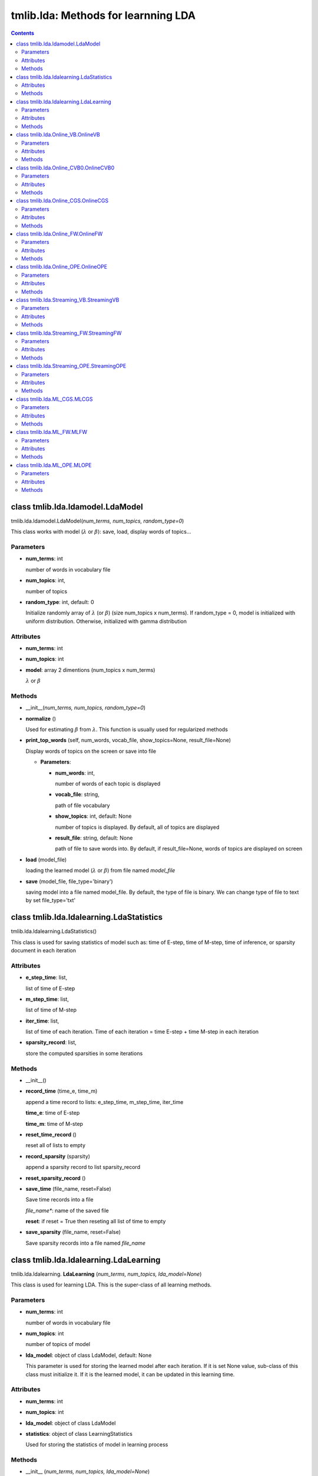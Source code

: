 .. -*- coding: utf-8 -*-

====================================
tmlib.lda: Methods for learnning LDA
====================================


.. Contents::


-----------------------------------------------------
class tmlib.lda.ldamodel.LdaModel
-----------------------------------------------------

tmlib.lda.ldamodel.LdaModel(*num_terms, num_topics, random_type=0*)

This class works with model (:math:`\lambda` or :math:`\beta`): save, load, display words of topics...

Parameters
===========

- **num_terms**: int
  
  number of words in vocabulary file
- **num_topics**: int,

  number of topics

- **random_type**: int, default: 0

  Initialize randomly array of :math:`\lambda` (or :math:`\beta`) (size num_topics x num_terms). If random_type = 0, model is initialized with uniform distribution. Otherwise, initialized with gamma distribution

Attributes
==========

- **num_terms**: int
- **num_topics**: int

- **model**: array 2 dimentions (num_topics x num_terms)
  
  :math:`\lambda` or :math:`\beta`


Methods
=======

- __init__(*num_terms, num_topics, random_type=0*)
- **normalize** ()

  Used for estimating :math:`\beta` from :math:`\lambda`. This function is usually used for regularized methods  

- **print_top_words** (self, num_words, vocab_file, show_topics=None, result_file=None)

  Display words of topics on the screen or save into file

  - **Parameters**: 

    - **num_words**: int, 
    
      number of words of each topic is displayed
    - **vocab_file**: string, 
    
      path of file vocabulary
    - **show_topics**: int, default: None

      number of topics is displayed. By default, all of topics are displayed
    - **result_file**: string, default: None

      path of file to save words into. By default, if result_file=None, words of topics are displayed on screen

- **load** (model_file)

  loading the learned model (:math:`\lambda` or :math:`\beta`) from file named *model_file*
  
- **save** (model_file, file_type='binary')

  saving model into a file named model_file. By default, the type of file is binary. We can change type of file to text by set file_type='txt'

-----------------------------------------
class tmlib.lda.ldalearning.LdaStatistics
-----------------------------------------

tmlib.lda.ldalearning.LdaStatistics()

This class is used for saving statistics of model such as: time of E-step, time of M-step, time of inference, or sparsity document in each iteration

Attributes
==============

- **e_step_time**: list,

  list of time of E-step
- **m_step_time**: list,

  list of time of M-step
- **iter_time**: list,

  list of time of each iteration. Time of each iteration = time E-step + time M-step in each iteration

- **sparsity_record**: list,

  store the computed sparsities in some iterations

Methods
========

- __init__()

- **record_time** (time_e, time_m)

  append a time record to lists: e_step_time, m_step_time, iter_time

  **time_e**: time of E-step

  **time_m**: time of M-step

- **reset_time_record** ()

  reset all of lists to empty

- **record_sparsity** (sparsity)

  append a sparsity record to list sparsity_record

- **reset_sparsity_record** ()

- **save_time** (file_name, reset=False)

  Save time records into a file
 
  *file_name**: name of the saved file

  **reset**: if reset = True then reseting all list of time to empty

- **save_sparsity** (file_name, reset=False)

  Save sparsity records into a file named *file_name*

---------------------------------------
class tmlib.lda.ldalearning.LdaLearning
---------------------------------------

tmlib.lda.ldalearning. **LdaLearning** (*num_terms, num_topics, lda_model=None*)

This class is used for learning LDA. This is the super-class of all learning methods.

Parameters
==========

- **num_terms**: int

  number of words in vocabulary file

- **num_topics**: int

  number of topics of model

- **lda_model**: object of class LdaModel, default: None

  This parameter is used for storing the learned model after each iteration. If it is set None value, sub-class of this class must initialize it. If it is the learned model, it can be updated in this learning time. 

Attributes
==========

- **num_terms**: int

- **num_topics**: int

- **lda_model**: object of class LdaModel

- **statistics**: object of class LearningStatistics

  Used for storing the statistics of model in learning process

Methods
=======

- __init__ (*num_terms, num_topics, lda_model=None*)

- **static_online** (*word_ids_tks, cts_lens*)

  This function implements learning algorithms. It is a abstract method

  **word_ids_tks** and **cts_lens**: see attributes of class `Corpus`_

.. _Corpus: ./api_base.rst

- **infer_new_docs** (*new_corpus*)

  This is also abstract method. This used for inference new documents. 

  - **new_corpus**: object of class Corpus, store new documents used for inference
  
  **Return**: topic proportions of documents (:math:`\theta`)

- **learn_model** (*data, save_model_every=0, compute_sparsity_every=0, save_statistic=False, save_top_words_every=0, num_top_words=20, model_folder='model'*) 

  This used for learning model and to save model, statistics of model. 

  **Parameters**:

    - **data**: object of class Dataset, used to supply minibatches data for learning

    - **save_model_every**: int, default: 0. If it is set to 2, it means at iterators: 0, 2, 4, 6, ..., model will is save into a file. If setting default, model won't be saved.

    - **compute_sparsity_every**: int, default: 0. Compute sparsity and store in attribute **statistics**. The word "every" here means as same as **save_model_every**

    - **save_statistic**: boolean, default: False. Saving statistics or not

    - **save_top_words_every**: int, default: 0. Used for saving top words of topics (highest probability). Number words displayed is **num_top_words** parameter.

    - **num_top_words**: int, default: 20. By default, the number of words displayed is 20.

    - **model_folder**: string, default: "model". The place which model file, statistics file are saved. By default, all of this values will be saved in folder "model"

  **Return**: the learned model (object of class LdaModel)

----------------------------------
class tmlib.lda.Online_VB.OnlineVB
----------------------------------

tmlib.lda.Online_VB. **OnlineVB** (*num_terms, num_topics=100, alpha=0.01, eta=0.01, tau0=1.0, kappa=0.9, conv_infer=0.0001, iter_infer=50, lda_model=None*)

This class inherits super-class LdaLearning. This used for learning LDA by Online-VB method.

Parameters
==========

- **num_terms**: int,

  number words of vocabulary file

- **num_topics**: int, default: 100

  number of topics of model.

- **alpha**: float, default: 0.01

  parameter :math:`\alpha` of model LDA

- **eta** (:math:`\eta`): float, default: 0.01 

- **tau0** (:math:`\tau_{0}`): float, default: 1.0

- **kappa** (:math:`\kappa`): float, default: 0.9

- **conv_infer**: float, default: 0.0001

  The relative improvement of the lower bound on likelihood of VB inference. If If bound hasn't changed much, the inference will be stopped

- **iter_infer**: int, default: 50.

  number of iterations to do inference

- **lda_model**: object of class LdaModel, default: None.

  If this is None value, it will be initialized and become a new object. If not, it will be the model learned previously

Attributes
==========

- **num_terms**: int,

- **num_topics**: int, 

- **alpha**: float, 

- **eta** (:math:`\eta`): float, 

- **tau0** (:math:`\tau_{0}`): float, 

- **kappa** (:math:`\kappa`): float, 

- **conv_infer**: float, 

- **iter_infer**: int,

- **lda_model**: object of class LdaModel

- **_Elogbeta**: float,

  This is expectation of random variable :math:`\beta` (topics of model).

- **_expElogbeta**: float, this is equal exp(**_Elogbeta**)

Methods
=======

- __init__ (*num_terms, num_topics=100, alpha=0.01, eta=0.01, tau0=1.0, kappa=0.9, conv_infer=0.0001, iter_infer=50, lda_model=None*)

- **static_online** (*wordids, wordcts*)

  Excute the learning algorithm, includes: inference for individual document and update :math:`\lambda`. 2 parameters *wordids*, *wordcts* represent for term-frequency format of mini-batch

  **Return**: tuple (time of E-step, time of M-step, gamma). gamma (:math:`\gamma`) is variational parameter of :math:`\theta`

- **e_step** (*wordids, wordcts*)

  Do inference for indivial document (E-step)

  **Return**: tuple (gamma, sstats), where, sstats is the sufficient statistics for the M-step

- **update_lambda** (*batch_size, sstats*)

  Update :math:`\lambda` by stochastic way. 

- **learn_model** (*data, save_model_every=0, compute_sparsity_every=0, save_statistic=False, save_top_words_every=0, num_top_words=20, model_folder='model'*)

  Inheritted method
  
  see class LdaLearning

- **infer_new_docs** (*new_corpus*)

  Inheritted method
  
  see class LdaLearning

--------------------------------------
class tmlib.lda.Online_CVB0.OnlineCVB0
--------------------------------------

tmlib.lda.Online_CVB0. **OnlineCVB0** (*num_tokens, num_terms, num_topics=100, alpha=0.01, eta=0.01, tau_phi=1.0, kappa_phi=0.9, s_phi=1.0, tau_theta=10.0, kappa_theta=0.9, s_theta=1.0, burn_in=25, lda_model=None*)

This class inherits super-class LdaLearning. This used for learning LDA by Online-CVB0 method.

Parameters
==========

- **num_tokens**: int,

  number tokens of corpus

- **num_terms**: int,

  number words of vocabulary file

- **num_topics**: int, default: 100

  number of topics of model.

- **alpha**: float, default: 0.01

  parameter :math:`\alpha` of model LDA

- **eta** (:math:`\eta`): float, default: 0.01 

- **tau_phi** : float, default: 1.0

- **kappa_phi** : float, default: 0.9

- **s_phi**: float, default: 1.0

- **tau_theta**: float, default: 10.0

- **kappa_theta**: float, default: 0.9

- **s_theta**: float, default: 1.0

- **burn_in**: int, default: 25

- **lda_model**: object of class LdaModel, default: None.

  If this is None value, it will be initialized and become a new object. If not, it will be the model learned previously

Attributes
==========

Same as parameters above

Methods
=======

- __init__ (*num_tokens, num_terms, num_topics=100, alpha=0.01, eta=0.01, tau_phi=1.0, kappa_phi=0.9, s_phi=1.0, tau_theta=10.0, kappa_theta=0.9, s_theta=1.0, burn_in=25, lda_model=None*)

- **static_online** (*wordtks, lengths*)

  Excute the learning algorithm, includes: inference for individual document and update :math:`\lambda`. 2 parameters *wordtks*, *lengths* represent for term-sequence format of mini-batch

  **Return**: tuple (time of E-step, time of M-step, N_theta). 

- **e_step** (*wordids, wordcts*)

  Do inference for indivial document (E-step)

  **Return**: tuple (N_phi, N_Z, N_theta)

- **m_step** (*batch_size, N_phi, N_Z*)

  Update :math:`\lambda` by stochastic way. 

- **learn_model** (*data, save_model_every=0, compute_sparsity_every=0, save_statistic=False, save_top_words_every=0, num_top_words=20, model_folder='model'*)

  Inheritted method
  
  see class LdaLearning

- **infer_new_docs** (*new_corpus*)

  Inheritted method
  
  see class LdaLearning

------------------------------------
class tmlib.lda.Online_CGS.OnlineCGS
------------------------------------

tmlib.lda.Online_CGS. **OnlineCGS** (*num_terms, num_topics=100, alpha=0.01, eta=0.01, tau0=1.0, kappa=0.9, burn_in=25, samples=25, lda_model=None*)

This class inherits super-class LdaLearning. This used for learning LDA by Online-CGS method.

Parameters
==========

- **num_terms**: int,

  number words of vocabulary file

- **num_topics**: int, default: 100

  number of topics of model.

- **alpha**: float, default: 0.01

  parameter :math:`\alpha` of model LDA

- **eta** (:math:`\eta`): float, default: 0.01 

- **tau0** (:math:`\tau_{0}`): float, default: 1.0

- **kappa** (:math:`\kappa`): float, default: 0.9

- **burn_in**: int, default: 25

- **samples**: int, default: 25

  50 samples were used in CGS for which the first 25 (burn_in) were discarded and the remaining (samples) were used to approximate the posterior distribution

- **lda_model**: object of class LdaModel, default: None.

  If this is None value, it will be initialized and become a new object. If not, it will be the model learned previously

Attributes
==========

- **num_terms**: int,

- **num_topics**: int, 

- **alpha**: float, 

- **eta** (:math:`\eta`): float, 

- **tau0** (:math:`\tau_{0}`): float, 

- **kappa** (:math:`\kappa`): float, 

- **burn_in**: int, 

- **samples**: int,

- **lda_model**: object of class LdaModel

- **_Elogbeta**: float,

  This is expectation of random variable :math:`\beta` (topics of model).

- **_expElogbeta**: float, this is equal exp(**_Elogbeta**)

Methods
=======

- __init__ (*num_terms, num_topics=100, alpha=0.01, eta=0.01, tau0=1.0, kappa=0.9, burn_in=25, samples=25, lda_model=None*)

- **static_online** (*wordtks, lengths*)

  Excute the learning algorithm, includes: inference for individual document and update :math:`\lambda`. 2 parameters *wordtks*, *lengths* represent for term-sequence format of mini-batch

  **Return**: tuple (time of E-step, time of M-step, theta). 
- **sample_z** (*wordids, wordcts*)

  Do inference for indivial document (E-step) by sampling

  **Return**: tuple (Nkw_mean, Ndk_mean, z)

- **update_lambda** (*batch_size, sstats*)

  Update :math:`\lambda` by stochastic way. Parameter sstats is Nkw_mean in ouput of function sample_z

- **learn_model** (*data, save_model_every=0, compute_sparsity_every=0, save_statistic=False, save_top_words_every=0, num_top_words=20, model_folder='model'*)

  Inheritted method
  
  see class LdaLearning

- **infer_new_docs** (*new_corpus*)

  Inheritted method
  
  see class LdaLearning

----------------------------------
class tmlib.lda.Online_FW.OnlineFW
----------------------------------

tmlib.lda.Online_FW. **OnlineFW** (*num_terms, num_topics=100, eta=0.01, tau0=1.0, kappa=0.9, iter_infer=50, lda_model=None*)

This class inherits super-class LdaLearning. This used for learning LDA by Online-FW method.

Parameters
========== 

- **num_terms**: int,

  Number of unique terms in the corpus (length of the vocabulary)

- **num_topics**: int, default: 100

  Number of topics shared by the whole corpus.

- **eta** (:math:`\eta`): float, default: 0.01 
  
  Hyperparameter for prior on topics beta.

- **tau0** (:math:`\tau_{0}`): float, default: 1.0

  A (positive) learning parameter that downweights early iterations.

- **kappa** (:math:`\kappa`): float, default: 0.9

  Learning rate: exponential decay rate should be between (0.5, 1.0] to guarantee asymptotic convergence.

- **iter_infer**: int, default: 50.

  Number of iterations of FW algorithm.

- **lda_model**: object of class LdaModel, default: None.

  If this is None value, it will be initialized and become a new object. If not, it will be the model learned previously

Attributes
==========

- **num_docs**: int,
  
  Number of documents in the corpus.

- **num_terms**: int,

- **num_topics**: int, 

- **eta** (:math:`\eta`): float, 

- **tau0** (:math:`\tau_{0}`): float, 

- **kappa** (:math:`\kappa`): float, 

- **INF_MAX_ITER**: int,

- **lda_model**: object of class LdaModel

Methods
=======

- __init__ (*num_terms, num_topics=100, alpha=0.01, eta=0.01, tau0=1.0, kappa=0.9, iter_infer=50, lda_model=None*)

- **static_online** (*wordids, wordcts*)

  First does an E step on the mini-batch given in wordids and wordcts, then uses the result of that E step to update the topics in M step.

  **Parameters**:

  - **wordids**: A list whose each element is an array (terms), corresponding to a document. Each element of the array is index of a unique term, which appears in the document, in the vocabulary.
  - **wordcts**: A list whose each element is an array (frequency), corresponding to a document. Each element of the array says how many time the corresponding term in wordids appears in the document.
    
  **Return**: tuple (time of E-step, time of M-step, theta): time the E and M steps have taken and the list of topic mixtures of all documents in the mini-batch. 

- **e_step** (*wordids, wordcts*)

  Does e step
  
  Note that, FW can provides sparse solution (theta:topic mixture) when doing inference for each documents. It means that the theta have few non-zero elements whose indexes are stored in list of lists 'index'.

  **Return**: tuple (theta, index): topic mixtures and their nonzero elements' indexes of all documents in the mini-batch.

- **infer_doc** (*ids, cts*):

  Does inference for a document using Frank Wolfe algorithm.
        
  **Parameters**

  - ids: an element of wordids, corresponding to a document.
  - cts: an element of wordcts, corresponding to a document.

  **Returns**: inferred theta and list of indexes of non-zero elements of the theta.

- **m_step** (*wordids, wordcts, theta, index*)

  Does M-step

- **learn_model** (*data, save_model_every=0, compute_sparsity_every=0, save_statistic=False, save_top_words_every=0, num_top_words=20, model_folder='model'*)

  Inheritted method
  
  see class LdaLearning

- **infer_new_docs** (*new_corpus*)

  Inheritted method
  
  see class LdaLearning

------------------------------------
class tmlib.lda.Online_OPE.OnlineOPE
------------------------------------

tmlib.lda.Online_OPE. **OnlineOPE** (*num_terms, num_topics=100, alpha=0.01, eta=0.01, tau0=1.0, kappa=0.9, iter_infer=50, lda_model=None*)

This class inherits super-class LdaLearning. This used for learning LDA by Online-OPE method.

Parameters
========== 

- **num_terms**: int,

  Number of unique terms in the corpus (length of the vocabulary)

- **num_topics**: int, default: 100

  Number of topics shared by the whole corpus.

- **alpha**: float, default: 0.01

   Hyperparameter for prior on topic mixture theta.

- **eta** (:math:`\eta`): float, default: 0.01 
  
  Hyperparameter for prior on topics beta.

- **tau0** (:math:`\tau_{0}`): float, default: 1.0

  A (positive) learning parameter that downweights early iterations.

- **kappa** (:math:`\kappa`): float, default: 0.9

  Learning rate: exponential decay rate should be between (0.5, 1.0] to guarantee asymptotic convergence.

- **iter_infer**: int, default: 50.

  Number of iterations of FW algorithm.

- **lda_model**: object of class LdaModel, default: None.

  If this is None value, it will be initialized and become a new object. If not, it will be the model learned previously

Attributes
==========

- **num_docs**: int,
  
  Number of documents in the corpus.

- **num_terms**: int,

- **num_topics**: int, 

- **alpha**: float, 

- **eta** (:math:`\eta`): float, 

- **tau0** (:math:`\tau_{0}`): float, 

- **kappa** (:math:`\kappa`): float, 

- **INF_MAX_ITER**: int,

- **lda_model**: object of class LdaModel

Methods
=======

- __init__ (*num_terms, num_topics=100, alpha=0.01, eta=0.01, tau0=1.0, kappa=0.9, iter_infer=50, lda_model=None*)

- **static_online** (*wordids, wordcts*)

  First does an E step on the mini-batch given in wordids and wordcts, then uses the result of that E step to update the topics in M step.

  **Parameters**:

  - **wordids**: A list whose each element is an array (terms), corresponding to a document. Each element of the array is index of a unique term, which appears in the document, in the vocabulary.
  - **wordcts**: A list whose each element is an array (frequency), corresponding to a document. Each element of the array says how many time the corresponding term in wordids appears in the document.
    
  **Return**: tuple (time of E-step, time of M-step, theta): time the E and M steps have taken and the list of topic mixtures of all documents in the mini-batch. 

- **e_step** (*wordids, wordcts*)

  Does e step

  **Return**: Returns topic mixtures theta.

- **infer_doc** (*ids, cts*):

  Does inference for a document using Online MAP Estimation algorithm.
        
  **Parameters**

  - ids: an element of wordids, corresponding to a document.
  - cts: an element of wordcts, corresponding to a document.

  **Returns**: inferred theta 

- **m_step** (*wordids, wordcts, theta*)

  Does M-step

- **learn_model** (*data, save_model_every=0, compute_sparsity_every=0, save_statistic=False, save_top_words_every=0, num_top_words=20, model_folder='model'*)

  Inheritted method
  
  see class LdaLearning

- **infer_new_docs** (*new_corpus*)

  Inheritted method
  
  see class LdaLearning


----------------------------------------
class tmlib.lda.Streaming_VB.StreamingVB
----------------------------------------

tmlib.lda.Streaming_VB. **StreamingVB** (*num_terms, num_topics=100, alpha=0.01, eta=0.01, conv_infer=0.0001, iter_infer=50, lda_model=None*)

This class inherits super-class LdaLearning. This used for learning LDA by Streaming-VB method.

Parameters
==========

- **num_terms**: int,

  number words of vocabulary file

- **num_topics**: int, default: 100

  Number of topics shared by the whole corpus.

- **alpha**: float, default: 0.01

  parameter :math:`\alpha` of model LDA

- **eta** (:math:`\eta`): float, default: 0.01 

- **conv_infer**: float, default: 0.0001

  The relative improvement of the lower bound on likelihood of VB inference. If If bound hasn't changed much, the inference will be stopped

- **iter_infer**: int, default: 50.

  number of iterations to do inference

- **lda_model**: object of class LdaModel, default: None.

  If this is None value, it will be initialized and become a new object. If not, it will be the model learned previously

Attributes
==========

- **num_terms**: int,

- **num_topics**: int, 

- **alpha**: float, 

- **eta** (:math:`\eta`): float, 

- **conv_infer**: float, 

- **iter_infer**: int,

- **lda_model**: object of class LdaModel

- **_Elogbeta**: float,

  This is expectation of random variable :math:`\beta` (topics of model).

- **_expElogbeta**: float, this is equal exp(**_Elogbeta**)

Methods
=======

- __init__ (*num_terms, num_topics=100, alpha=0.01, eta=0.01, tau0=1.0, kappa=0.9, conv_infer=0.0001, iter_infer=50, lda_model=None*)

- **static_online** (*wordids, wordcts*)

  Excute the learning algorithm, includes: inference for individual document and update :math:`\lambda`. 2 parameters *wordids*, *wordcts* represent for term-frequency format of mini-batch

  **Return**: tuple (time of E-step, time of M-step, gamma). gamma (:math:`\gamma`) is variational parameter of :math:`\theta`

- **e_step** (*wordids, wordcts*)

  Do inference for indivial document (E-step)

  **Return**: tuple (gamma, sstats), where, sstats is the sufficient statistics for the M-step

- **update_lambda** (*sstats*)

  Update :math:`\lambda` by stochastic way. Specificly, using stream learning

- **learn_model** (*data, save_model_every=0, compute_sparsity_every=0, save_statistic=False, save_top_words_every=0, num_top_words=20, model_folder='model'*)

  Inheritted method
  
  see class LdaLearning

- **infer_new_docs** (*new_corpus*)

  Inheritted method
  
  see class LdaLearning

----------------------------------------
class tmlib.lda.Streaming_FW.StreamingFW
----------------------------------------

tmlib.lda.Streaming_FW. **StreamingFW** (*num_terms, num_topics=100, eta=0.01, iter_infer=50, lda_model=None*)

This class inherits super-class LdaLearning. This used for learning LDA by Streaming-FW method.

Parameters
==========

- **num_terms**: int,

  Number of unique terms in the corpus (length of the vocabulary).

- **num_topics**: int, default: 100

  Number of topics shared by the whole corpus.

- **eta** (:math:`\eta`): float, default: 0.01 

  Hyperparameter for prior on topics beta.

- **iter_infer**: int, default: 50.

  Number of iterations of FW algorithm.

- **lda_model**: object of class LdaModel, default: None.

  If this is None value, it will be initialized and become a new object. If not, it will be the model learned previously

Attributes
==========

- **num_terms**: int,

- **num_topics**: int, 

- **eta** (:math:`\eta`): float, 

- **iter_infer**: int,

- **lda_model**: object of class LdaModel


Methods
=======

- __init__ (*num_terms, num_topics=100, eta=0.01, iter_infer=50, lda_model=None*)

- **static_online** (*wordids, wordcts*)

  First does an E step on the mini-batch given in wordids and wordcts, then uses the result of that E step to update the topics in M step.
		
  **Parameters**:

  - **wordids**: A list whose each element is an array (terms), corresponding to a document. Each element of the array is index of a unique term, which appears in the document, in the vocabulary.

  - **wordcts**: A list whose each element is an array (frequency), corresponding to a document. Each element of the array says how many time the corresponding term in wordids appears in the document.

  **Returns**: time the E and M steps have taken and the list of topic mixtures of all documents in the mini-batch.  

- **e_step** (*wordids, wordcts*)

  Does e step 
		
  Returns topic mixtures and their nonzero elements' indexes of all documents in the mini-batch.
        
  Note that, FW can provides sparse solution (theta:topic mixture) when doing inference for each documents. It means that the theta have few non-zero elements whose indexes are stored in list of lists 'index'.

- **infer_doc** (*ids, cts*):

  Does inference for a document using Frank Wolfe algorithm.
        
  **Parameters**

  - ids: an element of wordids, corresponding to a document.
  - cts: an element of wordcts, corresponding to a document.

  **Returns**: inferred theta and list of indexes of non-zero elements of the theta.

- **m_step** (*wordids, wordcts, theta, index*)

  Does M-step

- **learn_model** (*data, save_model_every=0, compute_sparsity_every=0, save_statistic=False, save_top_words_every=0, num_top_words=20, model_folder='model'*)

  Inheritted method
  
  see class LdaLearning

- **infer_new_docs** (*new_corpus*)

  Inheritted method
  
  see class LdaLearning

------------------------------------------
class tmlib.lda.Streaming_OPE.StreamingOPE
------------------------------------------

tmlib.lda.Streaming_OPE. **StreamingOPE** (*num_terms, num_topics=100, alpha=0.01, eta=0.01, iter_infer=50, lda_model=None*)

This class inherits super-class LdaLearning. This used for learning LDA by Streaming-OPE method.

Parameters
========== 

- **num_terms**: int,

  Number of unique terms in the corpus (length of the vocabulary)

- **num_topics**: int, default: 100

  Number of topics shared by the whole corpus.

- **alpha**: float, default: 0.01

   Hyperparameter for prior on topic mixture theta.

- **eta** (:math:`\eta`): float, default: 0.01 
  
  Hyperparameter for prior on topics beta.

- **iter_infer**: int, default: 50.

  Number of iterations of FW algorithm.

- **lda_model**: object of class LdaModel, default: None.

  If this is None value, it will be initialized and become a new object. If not, it will be the model learned previously

Attributes
==========

- **num_docs**: int,
  
  Number of documents in the corpus.

- **num_terms**: int,

- **num_topics**: int, 

- **alpha**: float, 

- **eta** (:math:`\eta`): float, 

- **INF_MAX_ITER**: int,

- **lda_model**: object of class LdaModel

Methods
=======

- __init__ (*num_terms, num_topics=100, alpha=0.01, eta=0.01, tau0=1.0, kappa=0.9, iter_infer=50, lda_model=None*)

- **static_online** (*wordids, wordcts*)

  First does an E step on the mini-batch given in wordids and wordcts, then uses the result of that E step to update the topics in M step.

  **Parameters**:

  - **wordids**: A list whose each element is an array (terms), corresponding to a document. Each element of the array is index of a unique term, which appears in the document, in the vocabulary.
  - **wordcts**: A list whose each element is an array (frequency), corresponding to a document. Each element of the array says how many time the corresponding term in wordids appears in the document.
    
  **Return**: tuple (time of E-step, time of M-step, theta): time the E and M steps have taken and the list of topic mixtures of all documents in the mini-batch. 

- **e_step** (*wordids, wordcts*)

  Does e step

  **Return**: Returns topic mixtures theta.

- **infer_doc** (*ids, cts*):

  Does inference for a document using Online MAP Estimation algorithm.
        
  **Parameters**

  - ids: an element of wordids, corresponding to a document.
  - cts: an element of wordcts, corresponding to a document.

  **Returns**: inferred theta 

- **m_step** (*wordids, wordcts, theta*)

  Does M-step

- **learn_model** (*data, save_model_every=0, compute_sparsity_every=0, save_statistic=False, save_top_words_every=0, num_top_words=20, model_folder='model'*)

  Inheritted method
  
  see class LdaLearning

- **infer_new_docs** (*new_corpus*)

  Inheritted method
  
  see class LdaLearning


------------------------------------
class tmlib.lda.ML_CGS.MLCGS
------------------------------------

tmlib.lda.ML_CGS. **MLCGS** (*num_terms, num_topics=100, alpha=0.01, eta=0.01, tau0=1.0, kappa=0.9, burn_in=25, samples=25, lda_model=None*)

This class inherits super-class LdaLearning. This used for learning LDA by ML-CGS method.

Parameters
==========

- **num_terms**: int,

  number words of vocabulary file

- **num_topics**: int, default: 100

  number of topics of model.

- **alpha**: float, default: 0.01

  parameter :math:`\alpha` of model LDA

- **eta** (:math:`\eta`): float, default: 0.01 

- **tau0** (:math:`\tau_{0}`): float, default: 1.0

- **kappa** (:math:`\kappa`): float, default: 0.9

- **burn_in**: int, default: 25

- **samples**: int, default: 25

  50 samples were used in CGS for which the first 25 (burn_in) were discarded and the remaining (samples) were used to approximate the posterior distribution

- **lda_model**: object of class LdaModel, default: None.

  If this is None value, it will be initialized and become a new object. If not, it will be the model learned previously

Attributes
==========

- **num_terms**: int,

- **num_topics**: int, 

- **alpha**: float, 

- **eta** (:math:`\eta`): float, 

- **tau0** (:math:`\tau_{0}`): float, 

- **kappa** (:math:`\kappa`): float, 

- **burn_in**: int, 

- **samples**: int,

- **lda_model**: object of class LdaModel

- **_Elogbeta**: float,

  This is expectation of random variable :math:`\beta` (topics of model).

- **_expElogbeta**: float, this is equal exp(**_Elogbeta**)

Methods
=======

- __init__ (*num_terms, num_topics=100, alpha=0.01, eta=0.01, tau0=1.0, kappa=0.9, burn_in=25, samples=25, lda_model=None*)

- **static_online** (*wordtks, lengths*)

  Excute the learning algorithm, includes: inference for individual document and update :math:`\lambda`. 2 parameters *wordtks*, *lengths* represent for term-sequence format of mini-batch

  **Return**: tuple (time of E-step, time of M-step, theta). 
- **sample_z** (*wordids, wordcts*)

  Does E-step

  **Return**: tuple (Ndk_mean, z)

- **update_lambda** (*wordtks, lengths, Ndk_mean*)

  Update :math:`\lambda` by regularized online learning. :math:`\lambda` here is :math:`\beta`

- **learn_model** (*data, save_model_every=0, compute_sparsity_every=0, save_statistic=False, save_top_words_every=0, num_top_words=20, model_folder='model'*)

  Inheritted method
  
  see class LdaLearning

- **infer_new_docs** (*new_corpus*)

  Inheritted method
  
  see class LdaLearning

----------------------------------------
class tmlib.lda.ML_FW.MLFW
----------------------------------------

tmlib.lda.ML_FW. **MLFW** (*num_terms, num_topics=100, tau0=1.0, kappa=0.9, iter_infer=50, lda_model=None*)

This class inherits super-class LdaLearning. This used for learning LDA by ML_FW method.

Parameters
==========

- **num_terms**: int,

  Number of unique terms in the corpus (length of the vocabulary).

- **num_topics**: int, default: 100

  Number of topics shared by the whole corpus.

- **tau0**: float, default: 1.0

  A (positive) learning parameter that downweights early iterations.
   
- **kappa**: float, default: 0.9

  Learning rate: exponential decay rate should be between (0.5, 1.0] to guarantee asymptotic convergence.

- **iter_infer**: int, default: 50.

  Number of iterations of FW algorithm.

- **lda_model**: object of class LdaModel, default: None.

  If this is None value, it will be initialized and become a new object. If not, it will be the model learned previously

Note that if you pass the same set of all documents in the corpus every time and set kappa=0 this class can also be used to do batch FW.

Attributes
==========

- **num_terms**: int,

- **num_topics**: int, 

- **tau0** (:math:`\tau_{0}`): float,

- **kappa** (:math:`\kappa`): float,

- **iter_infer**: int,

- **lda_model**: object of class LdaModel


Methods
=======

- __init__ (*num_terms, num_topics=100, tau0=1.0, kappa=0.9, iter_infer=50, lda_model=None*)

- **static_online** (*wordids, wordcts*)

  First does an E step on the mini-batch given in wordids and wordcts, then uses the result of that E step to update the topics in M step.
		
  **Parameters**:

  - **wordids**: A list whose each element is an array (terms), corresponding to a document. Each element of the array is index of a unique term, which appears in the document, in the vocabulary.

  - **wordcts**: A list whose each element is an array (frequency), corresponding to a document. Each element of the array says how many time the corresponding term in wordids appears in the document.

  **Returns**: time the E and M steps have taken and the list of topic mixtures of all documents in the mini-batch.  

- **e_step** (*wordids, wordcts*)

  Does e step 
		
  Returns topic mixtures and their nonzero elements' indexes of all documents in the mini-batch.
        
  Note that, FW can provides sparse solution (theta:topic mixture) when doing inference for each documents. It means that the theta have few non-zero elements whose indexes are stored in list of lists 'index'.

- **infer_doc** (*ids, cts*):

  Does inference for a document using Frank Wolfe algorithm.
        
  **Parameters**

  - ids: an element of wordids, corresponding to a document.
  - cts: an element of wordcts, corresponding to a document.

  **Returns**: inferred theta and list of indexes of non-zero elements of the theta.

- **sparse_m_step** (*wordids, wordcts, theta, index*)

  Does m step: update global variables beta, exploiting sparseness of the solutions returned by Frank-Wolfe algorithm from e step as well as that of wordids and wordcts lists.

- **m_step** (*batch_size, wordids, wordcts, theta, index*)

  Does m step: update global variables beta without considering the sparseness.

- **learn_model** (*data, save_model_every=0, compute_sparsity_every=0, save_statistic=False, save_top_words_every=0, num_top_words=20, model_folder='model'*)

  Inheritted method
  
  see class LdaLearning

- **infer_new_docs** (*new_corpus*)

  Inheritted method
  
  see class LdaLearning

------------------------------------------
class tmlib.lda.ML_OPE.MLOPE
------------------------------------------

tmlib.lda.ML_OPE. **MLOPE** (*num_terms, num_topics=100, alpha=0.01, tau0=1.0, kappa=0.9, iter_infer=50, lda_model=None*)

This class inherits super-class LdaLearning. This used for learning LDA by Online-OPE method.

Parameters
========== 

- **num_terms**: int,

  Number of unique terms in the corpus (length of the vocabulary)

- **num_topics**: int, default: 100

  Number of topics shared by the whole corpus.

- **alpha**: float, default: 0.01

   Hyperparameter for prior on topic mixture theta.

- **tau0** (:math:`\tau_{0}`): float, default: 1.0

  A (positive) learning parameter that downweights early iterations.

- **kappa** (:math:`\kappa`): float, default: 0.9

  Learning rate: exponential decay rate should be between (0.5, 1.0] to guarantee asymptotic convergence.

- **iter_infer**: int, default: 50.

  Number of iterations of FW algorithm.

- **lda_model**: object of class LdaModel, default: None.

  If this is None value, it will be initialized and become a new object. If not, it will be the model learned previously

Attributes
==========

- **num_docs**: int,
  
  Number of documents in the corpus.

- **num_terms**: int,

- **num_topics**: int, 

- **alpha**: float, 

- **tau0** (:math:`\tau_{0}`): float, 

- **kappa** (:math:`\kappa`): float, 

- **INF_MAX_ITER**: int,

- **lda_model**: object of class LdaModel

Methods
=======

- __init__ (*num_terms, num_topics=100, alpha=0.01, tau0=1.0, kappa=0.9, iter_infer=50, lda_model=None*)

- **static_online** (*wordids, wordcts*)

  First does an E step on the mini-batch given in wordids and wordcts, then uses the result of that E step to update the topics in M step.

  **Parameters**:

  - **wordids**: A list whose each element is an array (terms), corresponding to a document. Each element of the array is index of a unique term, which appears in the document, in the vocabulary.
  - **wordcts**: A list whose each element is an array (frequency), corresponding to a document. Each element of the array says how many time the corresponding term in wordids appears in the document.
    
  **Return**: tuple (time of E-step, time of M-step, theta): time the E and M steps have taken and the list of topic mixtures of all documents in the mini-batch. 

- **e_step** (*wordids, wordcts*)

  Does e step

  **Return**: Returns topic mixtures theta.

- **infer_doc** (*ids, cts*):

  Does inference for a document using Online MAP Estimation algorithm.
        
  **Parameters**

  - ids: an element of wordids, corresponding to a document.
  - cts: an element of wordcts, corresponding to a document.

  **Returns**: inferred theta 

- **m_step** (*wordids, wordcts, theta*)

  Does M-step: update global variables beta.

- **learn_model** (*data, save_model_every=0, compute_sparsity_every=0, save_statistic=False, save_top_words_every=0, num_top_words=20, model_folder='model'*)

  Inheritted method
  
  see class LdaLearning

- **infer_new_docs** (*new_corpus*)

  Inheritted method
  
  see class LdaLearning

